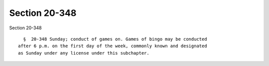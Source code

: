Section 20-348
==============

Section 20-348 ::    
        
     
        §  20-348 Sunday; conduct of games on. Games of bingo may be conducted
      after 6 p.m. on the first day of the week, commonly known and designated
      as Sunday under any license under this subchapter.
    
    
    
    
    
    
    